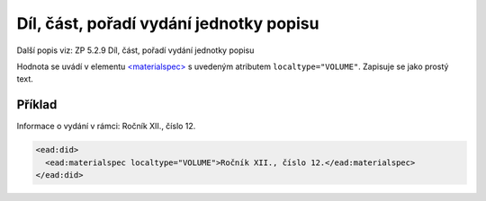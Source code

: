 .. _ead_item_types_dil:

===================================================
Díl, část, pořadí vydání jednotky popisu
===================================================

Další popis viz: ZP 5.2.9 Díl, část, pořadí vydání jednotky popisu

Hodnota se uvádí v elementu `<materialspec> <http://www.loc.gov/ead/EAD3taglib/EAD3.html#elem-materialspec>`_
s uvedeným atributem ``localtype="VOLUME"``. Zapisuje se jako prostý text.


Příklad
===========

Informace o vydání v rámci: Ročník XII., číslo 12.


.. code-block:: xml

   <ead:did>
     <ead:materialspec localtype="VOLUME">Ročník XII., číslo 12.</ead:materialspec>
   </ead:did>

